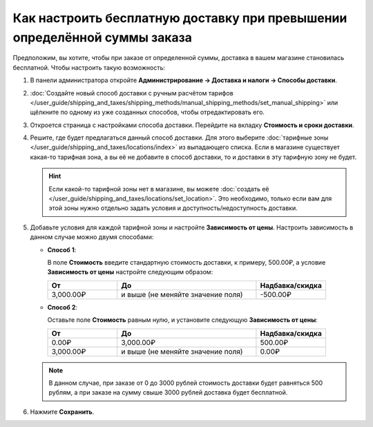 **************************************************************************
Как настроить бесплатную доставку при превышении определённой суммы заказа
**************************************************************************

Предположим, вы хотите, чтобы при заказе от определенной суммы, доставка в вашем магазине становилась бесплатной. Чтобы настроить такую возможность:

#. В панели администратора откройте **Администрирование → Доставка и налоги → Способы доставки**.

#. :doc:`Создайте новый способ доставки с ручным расчётом тарифов </user_guide/shipping_and_taxes/shipping_methods/manual_shipping_methods/set_manual_shipping>` или щёлкните по одному из уже созданных способов, чтобы отредактировать его.

#. Откроется страница с настройками способа доставки. Перейдите на вкладку **Стоимость и сроки доставки**.

#. Решите, где будет предлагаться данный способ доставки. Для этого выберите :doc:`тарифные зоны </user_guide/shipping_and_taxes/locations/index>` из выпадающего списка. Если в магазине существует какая-то тарифная зона, а вы её не добавите в способ доставки, то и доставки в эту тарифную зону не будет.

   .. hint::
   
       Если какой-то тарифной зоны нет в магазине, вы можете :doc:`создать её </user_guide/shipping_and_taxes/locations/set_location>`. Это необходимо, только если вам для этой зоны нужно отдельно задать условия и доступность/недоступность доставки.

#. Добавьте условия для каждой тарифной зоны и настройте **Зависимость от цены**. Настроить зависимость в данном случае можно двумя способами:
   
   * **Способ 1**:
   
     В поле **Стоимость** введите стандартную стоимость доставки, к примеру, 500.00₽, а условие **Зависимость от цены** настройте следующим образом:
   
     .. list-table::
         :widths: 10 20 10
         :header-rows: 1

         * - От 
           - До
           - Надбавка/скидка
         * - 3,000.00₽
           - и выше (не меняйте значение поля)
           - -500.00₽
			 
   * **Способ 2**:
     
     Оставьте поле **Стоимость** равным нулю, и установите следующую **Зависимость от цены**:
	
     .. list-table::
         :widths: 10 20 10
         :header-rows: 1

         * - От 
           - До
           - Надбавка/скидка
         * - 0.00₽
           - 3,000.00₽
           - 500.00₽
         * - 3,000.00₽
           - и выше (не меняйте значение поля)
           - 0.00₽

   .. note::

       В данном случае, при заказе от 0 до 3000 рублей стоимость доставки будет равняться 500 рублям, а при заказе на сумму свыше 3000 рублей доставка будет бесплатной.

#. Нажмите **Сохранить**.

